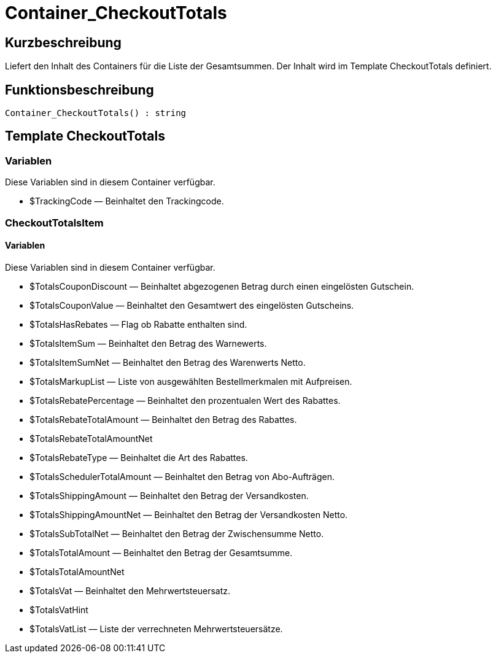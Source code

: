 = Container_CheckoutTotals
:lang: de
// include::{includedir}/_header.adoc[]
:keywords: Container_CheckoutTotals
:position: 10266

//  auto generated content Thu, 06 Jul 2017 00:01:14 +0200
== Kurzbeschreibung

Liefert den Inhalt des Containers für die Liste der Gesamtsummen. Der Inhalt wird im Template CheckoutTotals definiert.

== Funktionsbeschreibung

[source,plenty]
----

Container_CheckoutTotals() : string

----

== Template CheckoutTotals

=== Variablen

Diese Variablen sind in diesem Container verfügbar.

* $TrackingCode — Beinhaltet den Trackingcode.

=== CheckoutTotalsItem

==== Variablen

Diese Variablen sind in diesem Container verfügbar.

* $TotalsCouponDiscount — Beinhaltet abgezogenen Betrag durch einen eingelösten Gutschein.
* $TotalsCouponValue — Beinhaltet den Gesamtwert des eingelösten Gutscheins.
* $TotalsHasRebates — Flag ob Rabatte enthalten sind.
* $TotalsItemSum — Beinhaltet den Betrag des Warnewerts.
* $TotalsItemSumNet — Beinhaltet den Betrag des Warenwerts Netto.
* $TotalsMarkupList — Liste von ausgewählten Bestellmerkmalen mit Aufpreisen.
* $TotalsRebatePercentage — Beinhaltet den prozentualen Wert des Rabattes.
* $TotalsRebateTotalAmount — Beinhaltet den Betrag des Rabattes.
* $TotalsRebateTotalAmountNet
* $TotalsRebateType — Beinhaltet die Art des Rabattes.
* $TotalsSchedulerTotalAmount — Beinhaltet den Betrag von Abo-Aufträgen.
* $TotalsShippingAmount — Beinhaltet den Betrag der Versandkosten.
* $TotalsShippingAmountNet — Beinhaltet den Betrag der Versandkosten Netto.
* $TotalsSubTotalNet — Beinhaltet den Betrag der Zwischensumme Netto.
* $TotalsTotalAmount — Beinhaltet den Betrag der Gesamtsumme.
* $TotalsTotalAmountNet
* $TotalsVat — Beinhaltet den Mehrwertsteuersatz.
* $TotalsVatHint
* $TotalsVatList — Liste der verrechneten Mehrwertsteuersätze.

